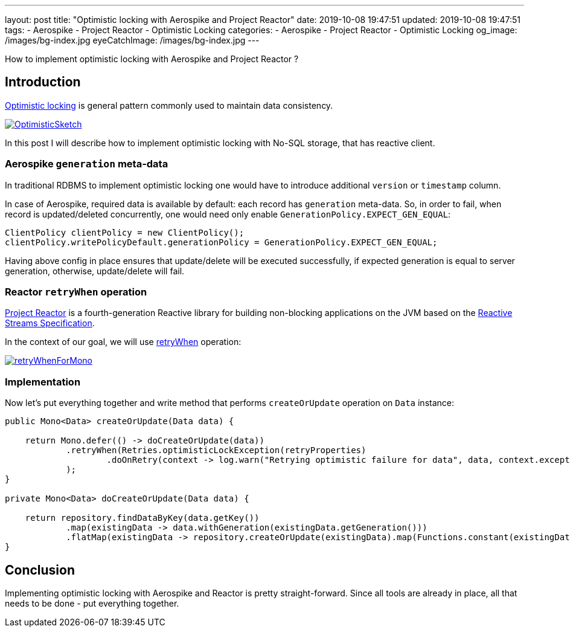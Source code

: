 ---
layout: post
title:  "Optimistic locking with Aerospike and Project Reactor"
date: 2019-10-08 19:47:51
updated: 2019-10-08 19:47:51
tags:
    - Aerospike
    - Project Reactor
    - Optimistic Locking
categories:
    - Aerospike
    - Project Reactor
    - Optimistic Locking
og_image: /images/bg-index.jpg
eyeCatchImage: /images/bg-index.jpg
---

:optimistic-locking-reference-url: https://martinfowler.com/eaaCatalog/optimisticOfflineLock.html
:project-reactor-url: https://projectreactor.io/
:reactive-streams-jvm-url: https://github.com/reactive-streams/reactive-streams-jvm
:retry-when-javadoc-url: https://projectreactor.io/docs/core/release/api/reactor/core/publisher/Mono.html#retryWhen-java.util.function.Function-

How to implement optimistic locking with Aerospike and Project Reactor ?

++++
<!-- more -->
++++

== Introduction

{optimistic-locking-reference-url}[Optimistic locking] is general pattern commonly used
to maintain data consistency.

[.img-responsive.img-thumbnail]
[link=https://martinfowler.com/eaaCatalog/OptimisticSketch.gif]
image::https://martinfowler.com/eaaCatalog/OptimisticSketch.gif[]

In this post I will describe how to implement optimistic locking with No-SQL storage, that has reactive client.

=== Aerospike `generation` meta-data

In traditional RDBMS to implement optimistic locking one would have to introduce
additional `version` or `timestamp` column.

In case of Aerospike, required data is available by default: each record has `generation` meta-data.
So, in order to fail, when record is updated/deleted concurrently, one would need only enable
`GenerationPolicy.EXPECT_GEN_EQUAL`:

[source,java]
----
ClientPolicy clientPolicy = new ClientPolicy();
clientPolicy.writePolicyDefault.generationPolicy = GenerationPolicy.EXPECT_GEN_EQUAL;
----

Having above config in place ensures that update/delete will be executed successfully,
if expected generation is equal to server generation, otherwise, update/delete will fail.


=== Reactor `retryWhen` operation

{project-reactor-url}[Project Reactor] is a fourth-generation Reactive library for building non-blocking applications on
the JVM based on the {reactive-streams-jvm-url}[Reactive Streams Specification].

In the context of our goal, we will use {retry-when-javadoc-url}[retryWhen] operation:

[.img-responsive.img-thumbnail]
[link=https://projectreactor.io/docs/core/release/api/reactor/core/publisher/doc-files/marbles/retryWhenForMono.svg]
image::https://projectreactor.io/docs/core/release/api/reactor/core/publisher/doc-files/marbles/retryWhenForMono.svg[]

=== Implementation

Now let's put everything together and write method that performs `createOrUpdate` operation on `Data` instance:

[source,java]
----
public Mono<Data> createOrUpdate(Data data) {

    return Mono.defer(() -> doCreateOrUpdate(data))
            .retryWhen(Retries.optimisticLockException(retryProperties)
                    .doOnRetry(context -> log.warn("Retrying optimistic failure for data", data, context.exception()))
            );
}

private Mono<Data> doCreateOrUpdate(Data data) {

    return repository.findDataByKey(data.getKey())
            .map(existingData -> data.withGeneration(existingData.getGeneration()))
            .flatMap(existingData -> repository.createOrUpdate(existingData).map(Functions.constant(existingData)));
}
----

== Conclusion

Implementing optimistic locking with Aerospike and Reactor is pretty straight-forward.
Since all tools are already in place, all that needs to be done - put everything together.